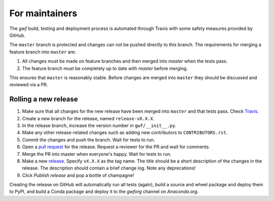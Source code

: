For maintainers
===============

The *gwf* build, testing and deployment process is automated through Travis
with some safety measures provided by GitHub.

The ``master`` branch is protected and changes can not be pushed directly to this
branch. The requirements for merging a feature branch into ``master`` are:

1. All changes must be made on feature branches and then merged into `master`
   when the tests pass.
2. The feature branch must be completely up to date with `master` before merging.

This ensures that ``master`` is reasonably stable. Before changes are merged into
``master`` they should be discussed and reviewed via a PR.

Rolling a new release
---------------------

1. Make sure that all changes for the new release have been merged into ``master``
   and that tests pass. Check `Travis <https://travis-ci.org/mailund/gwf>`_.

2. Create a new branch for the release, named ``release-vX.X.X``.

3. In the release branch, increase the version number in ``gwf/__init__.py``.

4. Make any other release-related changes such as adding new contributors to
   ``CONTRIBUTORS.rst``.

5. Commit the changes and push the branch. Wait for tests to run.

6. Open a `pull request <https://github.com/gwforg/gwf/pulls>`_ for the release.
   Request a reviewer for the PR and wait for comments.

7. Merge the PR into master when everyone's happy. Wait for tests to run.

8. Make a new `release <https://github.com/gwforg/gwf/releases>`_. Specify
   ``vX.X.X`` as the tag name. The title should be a short description of the
   changes in the release. The description should contain a brief change log.
   Note any deprecations!

9. Click `Publish release` and pop a bottle of champagne!

Creating the release on GitHub will automatically run all tests (again),
build a source and wheel package and deploy them to PyPI, and build a Conda
package and deploy it to the `gwforg` channel on `Anaconda.org`.
